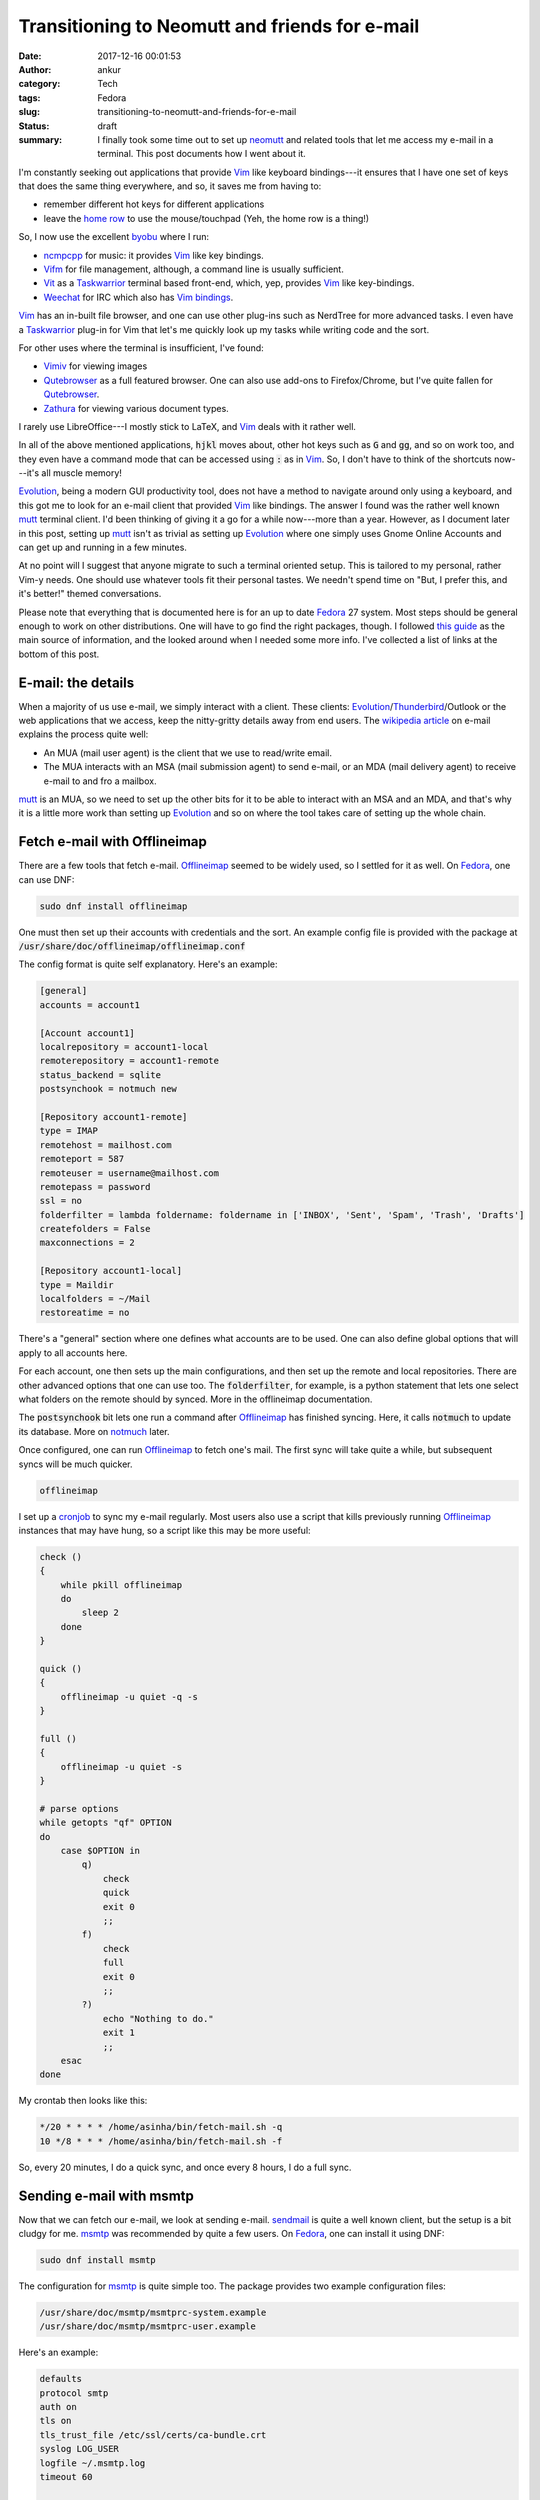 Transitioning to Neomutt and friends for e-mail
###############################################
:date: 2017-12-16 00:01:53
:author: ankur
:category: Tech
:tags: Fedora
:slug: transitioning-to-neomutt-and-friends-for-e-mail
:status: draft
:summary: I finally took some time out to set up neomutt_ and related tools
          that let me access my e-mail in a terminal. This post documents how I
          went about it.


I'm constantly seeking out applications that provide Vim_ like keyboard
bindings---it ensures that I have one set of keys that does the same thing
everywhere, and so, it saves me from having to:

- remember different hot keys for different applications
- leave the `home row`_ to use the mouse/touchpad (Yeh, the home row is a
  thing!)

So, I now use the excellent byobu_ where I run:

- ncmpcpp_ for music: it provides Vim_ like key bindings.
- Vifm_ for file management, although, a command line is usually sufficient.
- Vit_ as a Taskwarrior_ terminal based front-end, which, yep, provides Vim_
  like key-bindings.
- Weechat_ for IRC which also has `Vim bindings <https://github.com/GermainZ/weechat-vimode>`__.

Vim_ has an in-built file browser, and one can use other plug-ins such as
NerdTree for more advanced tasks. I even have a Taskwarrior_ plug-in for Vim
that let's me quickly look up my tasks while writing code and the sort.

For other uses where the terminal is insufficient, I've found:

- Vimiv_ for viewing images
- Qutebrowser_ as a full featured browser. One can also use add-ons to
  Firefox/Chrome, but I've quite fallen for Qutebrowser_.
- Zathura_ for viewing various document types.

I rarely use LibreOffice---I mostly stick to LaTeX, and Vim_ deals with it
rather well.

In all of the above mentioned applications, :code:`hjkl` moves about, other hot
keys such as :code:`G` and :code:`gg`, and so on work too, and they even have a
command mode that can be accessed using :code:`:` as in Vim_. So, I don't have
to think of the shortcuts now---it's all muscle memory!

Evolution_, being a modern GUI productivity tool, does not have a method to
navigate around only using a keyboard, and this got me to look for an e-mail
client that provided Vim_ like bindings. The answer I found was the rather well
known mutt_ terminal client. I'd been thinking of giving it a go for a while
now---more than a year. However, as I document later in this post, setting up
mutt_ isn't as trivial as setting up Evolution_ where one simply uses Gnome
Online Accounts and can get up and running in a few minutes.

At no point will I suggest that anyone migrate to such a terminal oriented
setup. This is tailored to my personal, rather Vim-y needs. One should use
whatever tools fit their personal tastes. We needn't spend time on "But, I
prefer this, and it's better!" themed conversations.

Please note that everything that is documented here is for an up to date
Fedora_ 27 system. Most steps should be general enough to work on other
distributions. One will have to go find the right packages, though. I followed
`this guide
<https://hobo.house/2015/09/09/take-control-of-your-email-with-mutt-offlineimap-notmuch/>`__
as the main source of information, and the looked around when I needed some
more info. I've collected a list of links at the bottom of this post.

E-mail: the details
--------------------

When a majority of us use e-mail, we simply interact with a client. These
clients: Evolution_/Thunderbird_/Outlook or the web applications that we access,
keep the nitty-gritty details away from end users. The `wikipedia article
<https://en.wikipedia.org/wiki/Email#Operation_overview>`__ on e-mail explains
the process quite well:

- An MUA (mail user agent) is the client that we use to read/write email.
- The MUA interacts with an MSA (mail submission agent) to send e-mail, or an
  MDA (mail delivery agent) to receive e-mail to and fro a mailbox.


mutt_ is an MUA, so we need to set up the other bits for it to be able to
interact with an MSA and an MDA, and that's why it is a little more work than
setting up Evolution_ and so on where the tool takes care of setting up the
whole chain.

Fetch e-mail with Offlineimap
-----------------------------

There are a few tools that fetch e-mail. Offlineimap_ seemed to be widely used,
so I settled for it as well. On Fedora_, one can use DNF:

.. code:: bash

    sudo dnf install offlineimap

One must then set up their accounts with credentials and the sort. An example
config file is provided with the package at
:code:`/usr/share/doc/offlineimap/offlineimap.conf`

The config format is quite self explanatory. Here's an example:

.. code:: ini

    [general]
    accounts = account1

    [Account account1]
    localrepository = account1-local
    remoterepository = account1-remote
    status_backend = sqlite
    postsynchook = notmuch new

    [Repository account1-remote]
    type = IMAP
    remotehost = mailhost.com
    remoteport = 587
    remoteuser = username@mailhost.com
    remotepass = password
    ssl = no
    folderfilter = lambda foldername: foldername in ['INBOX', 'Sent', 'Spam', 'Trash', 'Drafts']
    createfolders = False
    maxconnections = 2

    [Repository account1-local]
    type = Maildir
    localfolders = ~/Mail
    restoreatime = no


There's a "general" section where one defines what accounts are to be used. One
can also define global options that will apply to all accounts here.

For each account, one then sets up the main configurations, and then set up the
remote and local repositories. There are other advanced options that one can
use too. The :code:`folderfilter`, for example, is a python statement that lets
one select what folders on the remote should by synced. More in the offlineimap
documentation.

The :code:`postsynchook` bit lets one run a command after Offlineimap_ has
finished syncing. Here, it calls :code:`notmuch` to update its database. More on
notmuch_ later.

Once configured, one can run Offlineimap_ to fetch one's mail. The first sync
will take quite a while, but subsequent syncs will be much quicker.

.. code:: bash

    offlineimap

I set up a cronjob_ to sync my e-mail regularly. Most users also use a script
that kills previously running Offlineimap_ instances that may have hung, so a
script like this may be more useful:

.. code:: bash

    check ()
    {
        while pkill offlineimap
        do
            sleep 2
        done
    }

    quick ()
    {
        offlineimap -u quiet -q -s
    }

    full ()
    {
        offlineimap -u quiet -s
    }

    # parse options
    while getopts "qf" OPTION
    do
        case $OPTION in
            q)
                check
                quick
                exit 0
                ;;
            f)
                check
                full
                exit 0
                ;;
            ?)
                echo "Nothing to do."
                exit 1
                ;;
        esac
    done


My crontab then looks like this:

.. code:: bash

    */20 * * * * /home/asinha/bin/fetch-mail.sh -q
    10 */8 * * * /home/asinha/bin/fetch-mail.sh -f

So, every 20 minutes, I do a quick sync, and once every 8 hours, I do a full
sync.


Sending e-mail with msmtp
-------------------------

Now that we can fetch our e-mail, we look at sending e-mail. sendmail_ is quite
a well known client, but the setup is a bit cludgy for me. msmtp_ was
recommended by quite a few users. On Fedora_, one can install it using DNF:

.. code:: bash

    sudo dnf install msmtp

The configuration for msmtp_ is quite simple too. The package provides two
example configuration files:

.. code:: bash

    /usr/share/doc/msmtp/msmtprc-system.example
    /usr/share/doc/msmtp/msmtprc-user.example


Here's an example:

.. code:: ini

    defaults
    protocol smtp
    auth on
    tls on
    tls_trust_file /etc/ssl/certs/ca-bundle.crt
    syslog LOG_USER
    logfile ~/.msmtp.log
    timeout 60

    account account1
    host smtp.hostname.com
    port 587
    domain hostname.com
    from something@hostname.com
    user username@hostname.com
    password password

    account account2
    host smtp.anotherhostname.com
    port 587
    domain anotherhostname.com
    from something@anotherhostname.com
    user username@anotherhostname.com
    password password

It has a default section where options common to all accounts can be set up.
here it does to usual setup regarding TLS, and so on.

A separate section for each account then holds the credentials. One can then
send e-mail from the command line:

.. code:: bash

    echo "Subject: Test" | msmtp -a account1 someone@anotherhost.com


Setting up the MUA: (neo)mutt
-----------------------------

The two MTAs are now set up, and we can fetch and send mail. We can now link
these up to our MUA, mutt_. Instead of mutt_, I use neomutt_ which is mutt_ with
additional patches and features. It isn't in the Fedora repos yet, but there's a
COPR_ repository set up for users:

.. code:: bash

    sudo dnf enable copr flatcap/neomutt
    sudo dnf install neomutt


The neomutt_ configuration is based on the mutt_ bits, and it's rather
extensive. The package provides an example that I use as a starting point:

.. code:: bash

    /usr/share/doc/offlineimap/offlineimap.conf

The important bits are here:

.. code:: ini

    mailboxes ="account1"
    mailboxes `find ~/Mail/account1/* -maxdepth 0 -type d | grep -v "tmp\|new\|cur" | sed 's|/home/asinha/Mail/|=\"|g' | sed 's|$|\"|g' | tr '\n' ' '`
    set from = "user@hostname.com"
    set use_from = "yes"
    set reply_to = "yes"
    set sendmail = "msmtp -a account1"
    set sendmail_wait = 0
    set mbox = "+account1/INBOX"
    set postponed = "+account1/Drafts"
    set record = "+account1/Sent"


The :code:`mailboxes` list what folders the sidebar in neomutt_. These are what
we've set up offlineimap to fetch for us. Similarly, the :code:`sendmail`
setting tells neomutt to use :code:`msmtp` to send e-mail.

If it all went well, running :code:`neomutt` should bring up a window like the
figure below:

.. figure:: {filename}/images/20171215-neomutt.png
    :align: center
    :height: 800px
    :scale: 60%
    :target: {filename}/images/20171215-neomutt.png
    :alt: A screenshot of Neomutt in action



On the left, there's the sidebar where all folders are listed. These can be
configured using :code:`mailboxes` as `explained in the documentation here
<https://www.neomutt.org/feature/sidebar-intro>`__. On the right hand side, the
various e-mails are listed on top in the :code:`index`, and a particular e-mail
is visible in the :code:`pager` view. As can be seen, the index view also shows
threads! (This is running in :code:`byobu`, by the way, which shows the other
information in the bottom information bar.) More on all of this in the
documentation, of course.


Searching e-mail with notmuch
-----------------------------

We have our e-mail set up, but we at the moment, it has a very basic search
feature that mutt_ provides. notmuch_, which thinks "not much mail" of your
massive e-mail collection helps here. notmuch_ is called after each Offlineimap
sync above, in the :code:`postsynchook`. Then, using simple keyboard shortcuts,
one can use notmuch_ search their whole e-mail database. notmuch_ has quite a
few advanced features, like searching as threads, and searching e-mail
addresses, and the sort. notmuch_ comes with the handy :code:`notmuch-config`
which makes configuration trivial. Here's an example below:

.. code:: bash

    $ notmuch address from:*lists.fedoraproject.org
    classroom-request@lists.fedoraproject.org
    freemedia-owner@lists.fedoraproject.org
    fedora-join-bounces@lists.fedoraproject.org
    fedora-join-owner@lists.fedoraproject.org
    cwg-request@lists.fedoraproject.org
    cwg-private-request@lists.fedoraproject.org


The same can be used within neomutt_ with a few simple hotkeys:

.. code::

    macro index <F8> \
    "<enter-command>set my_old_pipe_decode=\$pipe_decode my_old_wait_key=\$wait_key nopipe_decode nowait_key<enter>\
    <shell-escape>notmuch-mutt -r --prompt search<enter>\
    <change-folder-readonly>`echo ${XDG_CACHE_HOME:-$HOME/.cache}/notmuch/mutt/results`<enter>\
    <enter-command>set pipe_decode=\$my_old_pipe_decode wait_key=\$my_old_wait_key<enter>" \
     "notmuch: search mail"

    macro index <F9> \
    "<enter-command>set my_old_pipe_decode=\$pipe_decode my_old_wait_key=\$wait_key nopipe_decode nowait_key<enter>\
    <pipe-message>notmuch-mutt -r thread<enter>\
    <change-folder-readonly>`echo ${XDG_CACHE_HOME:-$HOME/.cache}/notmuch/mutt/results`<enter>\
    <enter-command>set pipe_decode=\$my_old_pipe_decode wait_key=\$my_old_wait_key<enter>" \
     "notmuch: reconstruct thread"

    macro index <F6> \
    "<enter-command>set my_old_pipe_decode=\$pipe_decode my_old_wait_key=\$wait_key nopipe_decode nowait_key<enter>\
    <pipe-message>notmuch-mutt tag -- -inbox<enter>\
    <enter-command>set pipe_decode=\$my_old_pipe_decode wait_key=\$my_old_wait_key<enter>" \
     "notmuch: remove message from inbox"


The three commands in a :code:`neomuttrc` file will respectively:

- bind F8 to open a neomutt_ search
- bind F9 to find a whole thread based the currently selected e-mail. This
  includes all folders.
- binds F6 to untag an e-mail (more on notmuch_ tagging in the docs)


Other tweaks
-------------

The aforementioned bits cover most of the main functions that one would need
with e-mail. Here are some more tips that I found helpful.

I have not yet set up a command line address book client. There seem to be a
few that sync with Gmail and other providers and can be used with mutt_, but I
don't need them yet.  notmuch_ provides sufficient completion for the time
being, and when I begin to use newer addresses that are not already in my
mailbox, I shall look at address book clients. For those that are interested,
these are what I've found:

- `abook <http://abook.sourceforge.net/>`__
- `gobook <https://gitlab.com/goobook/goobook>`__

Storing passwords using pass
============================

Storing passwords as plain text is a terrible idea. Instead most use password
managers. pass_ is an excellent command line password manager that uses GPG_
to encrypt password files. It even integrates with Git_ so that a central
repository can hold the encrypted files, and can be cloned to various systems.

Both Offlineimap_ and msmtp_ permit a user to store passwords in a tool and then
run a command to extract it. In the :code:`offlineimaprc`, for example, one can
use:

.. code:: ini

    remotepasseval = get_pass("E-mail")

to fetch passwords from pass. Here :code:`get_pass` is a python function that
does the dirty work:

.. code:: python

    def get_pass(account):
            return (check_output("pass " + account, shell=True).splitlines()[0]).decode("utf-8")


Similarly, msmtp_ lets one use a shell command to get a password:

.. code:: ini

    passwordeval pass E-mail

where the :code:`E-mail` file is associated with the password for a certain account using pass.

Multiple accounts
==================

Both Offlineimap_ and msmtp_ can handle multiple accounts. neomutt_ can too,
but to set sane defaults each time one switches mailboxes, a bit of trickery is
required. The `gist here <https://gist.github.com/miguelmota/9456162>`__ shows
what's needed. Essentially, using a :code:`folder-hook`, one updates the
required configurations (signature, from address, sent mail folder, draft
folder) when one switches to a folder associated with a different account. I
use four accounts in neomutt_ currently. It works rather well. The snippet
below is what I have in my neomutt_ configuration file. It sets up host3 as the
default account, and each time I change to a different host folder, the
folder-hook updates some configurations. Here, I have different files for each
host.

.. code:: ini

    # Hooks for multi-setup
    # default
    set folder ="~/Mail"
    set spoolfile = "+host3/INBOX"
    source ~/Documents/100_dotfiles/mail/host1.neomuttrc
    source ~/Documents/100_dotfiles/mail/host4.neomuttrc
    source ~/Documents/100_dotfiles/mail/host2.neomuttrc
    source ~/Documents/100_dotfiles/mail/host3.neomuttrc

    # folder hook
    folder-hook host4/* source ~/Documents/100_dotfiles/mail/host4.neomuttrc
    folder-hook host1/* source ~/Documents/100_dotfiles/mail/host1.neomuttrc
    folder-hook host2/* source ~/Documents/100_dotfiles/mail/host2.neomuttrc
    folder-hook host3/* source ~/Documents/100_dotfiles/mail/host3.neomuttrc



GPG signing
===========

I sign my e-mails with `my GPG key
<https://keys.fedoraproject.org/pks/lookup?search=0xE629112D&op=vindex>`__.
neomutt_ supports this via a few configuration options:

.. code:: ini

    set pgp_sign_as = 0xE629112D
    set crypt_autosign = "yes"
    set crypt_verify_sig = "yes"
    set crypt_replysign = "yes"


E-mails will be signed when they're going out, and when a signed e-mail comes
in, neomutt_ will verify the signature if the key is available and so on. If
you're not using GPG keys, this `guide on the Fedora wiki
<https://fedoraproject.org/wiki/Creating_GPG_Keys>`__ is a great guide for
beginners.

Viewing HTML mail and attachments
==================================

Even though I send all my e-mail as plain text, I do receive lots of HTML mail.
neomutt_ can be set up to automatically view HTML e-mail. It does so by using a
tool such as :code:`w3m` to strip the e-mail of HTML tags and show the text.
The screenshot below shows an example HTML from Quora.


.. figure:: {filename}/images/20171215-neomutt-html.png
    :align: center
    :height: 800px
    :scale: 60%
    :target: {filename}/images/20171215-neomutt-html.png
    :alt: A screenshot of Neomutt showing HTML e-mail.

A simple configuration line tells neomutt_ what to do:

.. code:: ini

    auto_view text/html

neomutt_ uses information from :code:`mailcap` to do this. For those that are
unaware of what :code:`mailcap` is, like I was, `here's the manual page
<https://linux.die.net/man/4/mailcap>`__.

The configuration file for :code:`mailcap` is :code:`~/.mailcaprc`. Mine looks
like this:

.. code::

    audio/*; /usr/bin/xdg-open %s ; copiousoutput

    image/*; /usr/bin/xdg-open %s ; copiousoutput

    application/msword; /usr/bin/xdg-open %s ; copiousoutput
    application/pdf; /usr/bin/xdg-open %s ; copiousoutput
    application/postscript ; /usr/bin/xdg-open %s ; copiousoutput

    text/html; qutebrowser %s && sleep 5 ; test=test -n "$DISPLAY";
    nametemplate=%s.html; needsterminal
    # text/html; lynx -dump %s ; copiousoutput; nametemplate=%s.html
    text/html; w3m -I %{charset} -T text/html ; copiousoutput; nametemplate=%s.html

One can use either :code:`lynx` or :code:`w3m`. I tried both and settled for
:code:`w3m`. Fedora_ systems have a default :code:`mailcaprc` file at
:code:`/etc/mailcap` which I adapted from. The :code:`copiousoutput` option
tells neomutt_ not to quickly delete the temporary file.

For cases where HTML e-mails also contain images, one can simply open the HTML
e-mail in a browser. The HTML e-mails are present as attachements to the e-mail
message. Pressing :code:`v` on an e-mail message shows the attachement menu.
The screenshot below shows the attachment menu for the same e-mail as above.
Hitting enter opens up the HTML attached version in the browser I've set up in
my :code:`mailcap` above, :code:`qutebrowser`.


.. figure:: {filename}/images/20171215-neomutt-attachments.png
    :align: center
    :height: 800px
    :scale: 60%
    :target: {filename}/images/20171215-neomutt-attachments.png
    :alt: A screenshot of Neomutt showing e-mail attachments.


Note: all attachments can be viewed like this.

Viewing links with urlview
===========================

Since I use byobu_, which is based on either tmux_ or screen_, I can copy and
paste any text in the terminal using their buffers. neomutt_ provides an easier
way, though, using urlview_. So, binding ctrl-b to urlview_ will put the e-mail
through urlview_ to show a menu of all URLs in it. One can then pick what URL
to open, as the screenshot below shows:

.. code::

    # urlview bits
    macro index \cb | urlview\n
    macro pager \cb | urlview\n


.. figure:: {filename}/images/20171215-neomutt-urlview.png
    :align: center
    :height: 800px
    :scale: 60%
    :target: {filename}/images/20171215-neomutt-urlview.png
    :alt: A screenshot of Neomutt with urlview.

Right then, let's stick to the home row!
----------------------------------------

This post turned out to be a lot lengthier than I'd expected. There's always so
much tweaking one can do. I hope this helps somewhat. It isn't complete by a
far stretch, but it should include enough hints and links to enable a reader to
Google up and figure things out. Read the docs, read the manuals---it's all in
there.


Happy e-mailing!

Incomplete list of references
-------------------------------

Here are most of the links I looked at, in no particular order:

- https://hobo.house/2015/09/09/take-control-of-your-email-with-mutt-offlineimap-notmuch/
- https://github.com/sadsfae/misc-dotfiles/blob/master/muttrc-gpg.txt
- http://upsilon.cc/~zack/blog/posts/2011/01/how_to_use_Notmuch_with_Mutt/
- https://notmuchmail.org/
- https://git.notmuchmail.org/git/notmuch/blob/HEAD:/vim/README
- https://www.neomutt.org/guide/optionalfeatures
- https://wiki.archlinux.org/index.php/OfflineIMAP#Using_pass
- http://www.df7cb.de/blog/2010/Using_multiple_IMAP_accounts_with_Mutt.html
- https://github.com/OfflineIMAP/offlineimap/blob/master/offlineimap.conf
- https://wiki.archlinux.org/index.php/OfflineIMAP
- http://www.offlineimap.org/doc/use_cases.html
- https://sparkslinux.wordpress.com/2014/01/30/configuring-offlineimap-to-validate-ssltls-certificates/
- http://stevelosh.com/blog/2012/10/the-homely-mutt/#why-local-email
- https://raisedfist.net/2017-05-02/muttupdated/
- https://stackoverflow.com/questions/18765928/mutt-send-signature-hook
- https://notmuchmail.org/vimtips/
- https://www.neomutt.org/guide/configuration.html#my-hdr
- https://www.neomutt.org/guide/advancedusage.html
- https://github.com/neomutt/neomutt/issues/629 - address completion using
  notmuch
- http://jasonwryan.com/blog/2012/05/12/mutt/

.. _neomutt: https://www.neomutt.org
.. _Vim: https://vim.org
.. _Vifm: https://vifm.info
.. _byobu: http://byobu.co/
.. _Vit: https://github.com/scottkosty/vit
.. _Taskwarrior: https://taskwarrior.org
.. _ncmpcpp: https://github.com/arybczak/ncmpcpp
.. _WeeChat: https://weechat.org
.. _Vimiv: http://karlch.github.io/vimiv/
.. _Zathura: https://pwmt.org/projects/zathura/
.. _Qutebrowser: http://www.qutebrowser.org/
.. _Evolution: https://wiki.gnome.org/Apps/Evolution
.. _mutt: http://www.mutt.org/
.. _Fedora: http://getfedora.org
.. _Offlineimap: http://www.offlineimap.org/
.. _notmuch: https://notmuchmail.org/
.. _cronjob: https://en.wikipedia.org/wiki/Cron
.. _sendmail: https://en.wikipedia.org/wiki/Sendmail
.. _msmtp: http://msmtp.sourceforge.net/
.. _Thunderbird: https://www.mozilla.org/en-GB/thunderbird/
.. _COPR: https://copr.fedorainfracloud.org/
.. _pass: https://www.passwordstore.org/
.. _GPG: https://www.gnupg.org/
.. _Git: https://git-scm.com/
.. _tmux: https://github.com/tmux/tmux/wiki
.. _screen: https://www.gnu.org/software/screen/
.. _urlview: https://github.com/sigpipe/urlview
.. _home row: https://en.wikipedia.org/wiki/Touch_typing
